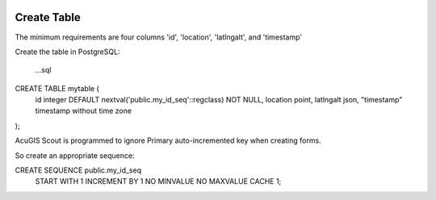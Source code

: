 	
  .. _jri-label:
.. This is a comment. Note how any initial comments are moved by
   transforms to after the document title, subtitle, and docinfo.

.. demo.rst from: http://docutils.sourceforge.net/docs/user/rst/demo.txt

.. |EXAMPLE| image:: static/yi_jing_01_chien.jpg
   :width: 1em

**********************
Create Table
**********************

The minimum requirements are four columns 'id', 'location', 'latlngalt',  and 'timestamp'

Create the table in PostgreSQL:

	...sql

CREATE TABLE mytable (
    id integer DEFAULT nextval('public.my_id_seq'::regclass) NOT NULL,
    location point,
    latlngalt json,
    "timestamp" timestamp without time zone
);

AcuGIS Scout is programmed to ignore Primary auto-incremented key when creating forms.

So create an appropriate sequence:


CREATE SEQUENCE public.my_id_seq
    START WITH 1
    INCREMENT BY 1
    NO MINVALUE
    NO MAXVALUE
    CACHE 1;
